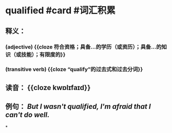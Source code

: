 * qualified #card #词汇积累
:PROPERTIES:
:card-last-interval: 11.2
:card-repeats: 3
:card-ease-factor: 2.8
:card-next-schedule: 2022-07-14T04:39:37.845Z
:card-last-reviewed: 2022-07-03T00:39:37.845Z
:card-last-score: 5
:END:
** 释义：
*** (adjective) {{cloze 符合资格；具备…的学历（或资历）；具备…的知识（或技能）；有限度的}}
*** (transitive verb) {{cloze “qualify”的过去式和过去分词}}
** 读音： {{cloze kwɒlɪfaɪd}}
** 例句： /But I wasn't *qualified*, I'm afraid that I can't do well./
*